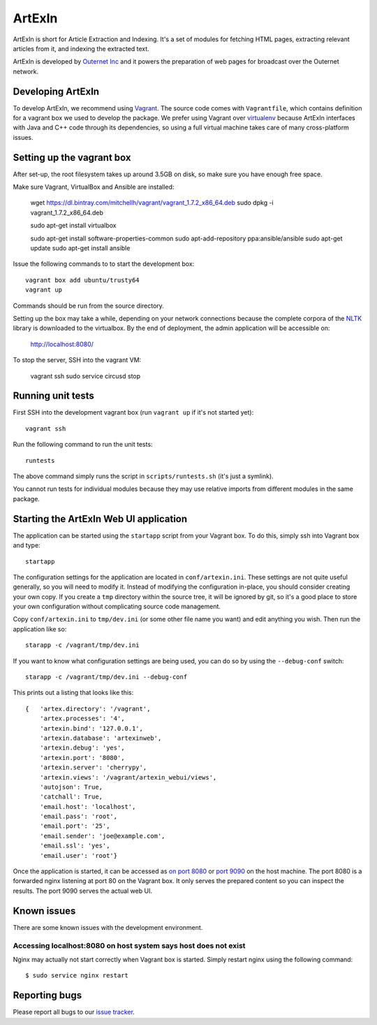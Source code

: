 =======
ArtExIn
=======

ArtExIn is short for Article Extraction and Indexing. It's a set of modules for
fetching HTML pages, extracting relevant articles from it, and indexing the
extracted text.

ArtExIn is developed by `Outernet Inc`_ and it powers the preparation of web
pages for broadcast over the Outernet network.

Developing ArtExIn
==================

To develop ArtExIn, we recommend using Vagrant_. The source code comes with
``Vagrantfile``, which contains definition for a vagrant box we used to develop
the package. We prefer using Vagrant over virtualenv_ because ArtExIn
interfaces with Java and C++ code through its dependencies, so using a full
virtual machine takes care of many cross-platform issues.

Setting up the vagrant box
==========================

After set-up, the root filesystem takes up around 3.5GB on disk, so make sure
you have enough free space.

Make sure Vagrant, VirtualBox and Ansible are installed:

    wget https://dl.bintray.com/mitchellh/vagrant/vagrant_1.7.2_x86_64.deb
    sudo dpkg -i vagrant_1.7.2_x86_64.deb

    sudo apt-get install virtualbox

    sudo apt-get install software-properties-common
    sudo apt-add-repository ppa:ansible/ansible
    sudo apt-get update
    sudo apt-get install ansible

Issue the following commands to to start the development box::

    vagrant box add ubuntu/trusty64
    vagrant up

Commands should be run from the source directory.

Setting up the box may take a while, depending on your network connections
because the complete corpora of the NLTK_ library is downloaded to the
virtualbox.
By the end of deployment, the admin application will be accessible on:

    http://localhost:8080/

To stop the server, SSH into the vagrant VM:

    vagrant ssh
    sudo service circusd stop

Running unit tests
==================

First SSH into the development vagrant box (run ``vagrant up`` if it's not
started yet)::

    vagrant ssh

Run the following command to run the unit tests::

    runtests

The above command simply runs the script in ``scripts/runtests.sh`` (it's just
a symlink).

You cannot run tests for individual modules because they may use relative
imports from different modules in the same package.

Starting the ArtExIn Web UI application
=======================================

The application can be started using the ``startapp`` script from your Vagrant
box. To do this, simply ssh into Vagrant box and type::

    startapp

The configuration settings for the application are located in
``conf/artexin.ini``. These settings are not quite useful generally, so you
will need to modify it. Instead of modifying the configuration in-place, you
should consider creating your own copy. If you create a ``tmp`` directory
within the source tree, it will be ignored by git, so it's a good place to
store your own configuration without complicating source code management.

Copy ``conf/artexin.ini`` to ``tmp/dev.ini`` (or some other file name you want)
and edit anything you wish. Then run the application like so::

    starapp -c /vagrant/tmp/dev.ini

If you want to know what configuration settings are being used, you can do so
by using the ``--debug-conf`` switch::

    starapp -c /vagrant/tmp/dev.ini --debug-conf

This prints out a listing that looks like this::

    {   'artex.directory': '/vagrant',
        'artex.processes': '4',
        'artexin.bind': '127.0.0.1',
        'artexin.database': 'artexinweb',
        'artexin.debug': 'yes',
        'artexin.port': '8080',
        'artexin.server': 'cherrypy',
        'artexin.views': '/vagrant/artexin_webui/views',
        'autojson': True,
        'catchall': True,
        'email.host': 'localhost',
        'email.pass': 'root',
        'email.port': '25',
        'email.sender': 'joe@example.com',
        'email.ssl': 'yes',
        'email.user': 'root'}

Once the application is started, it can be accessed as `on port 8080`_ or
`port 9090`_ on the host machine. The port 8080 is a forwarded nginx listening
at port 80 on the Vagrant box. It only serves the prepared content so you can
inspect the results. The port 9090 serves the actual web UI.

Known issues
============

There are some known issues with the development environment.

Accessing localhost:8080 on host system says host does not exist
----------------------------------------------------------------

Nginx may actually not start correctly when Vagrant box is started. Simply
restart nginx using the following command::

    $ sudo service nginx restart


Reporting bugs
==============

Please report all bugs to our `issue tracker`_.

.. _Outernet Inc: https://www.outernet.is/
.. _Vagrant: http://www.vagrantup.com/
.. _virtualenv: http://virtualenv.readthedocs.org/en/latest/
.. _NLTK: http://www.nltk.org/
.. _issue tracker: https://github.com/Outernet-Project/artexin/issues
.. _on port 8080: http://localhost:8080/
.. _port 9090: http://localhost:9090/
